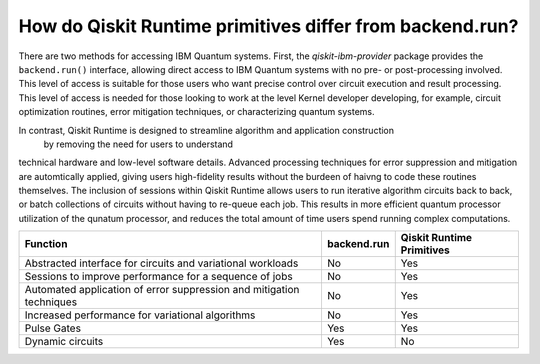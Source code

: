 How do Qiskit Runtime primitives differ from backend.run?
=========================================================

There are two methods for accessing IBM Quantum systems.  First, the
`qiskit-ibm-provider` package provides the ``backend.run()`` interface,
allowing direct access to IBM Quantum systems with no pre- or post-processing
involved.  This level of access is suitable for those users who want precise
control over circuit execution and result processing.  This level of access
is needed for those looking to work at the level Kernel developer developing,
for example, circuit optimization routines, error mitigation techniques, or
characterizing quantum systems.

In contrast, Qiskit Runtime is designed to streamline algorithm and application construction
 by removing the need for users to understand
technical hardware and low-level software details.  Advanced processing techniques
for error suppression and mitigation are automtically applied, giving users
high-fidelity results without the burdeen of haivng to code these routines
themselves.  The inclusion of sessions within Qiskit Runtime allows users
to run iterative algorithm circuits back to back, or batch collections of circuits
without having to re-queue each job.  This results in more efficient quantum processor utilization
of the qunatum processor, and reduces the total amount of time users spend running
complex computations.


+---------------------------------------------------------------------------------+-----------------------+---------------------------+
| Function                                                                        | backend.run           | Qiskit Runtime Primitives |
+=================================================================================+=======================+===========================+
| Abstracted interface for circuits and variational workloads                     | No                    | Yes                       |
+---------------------------------------------------------------------------------+-----------------------+---------------------------+
| Sessions to improve performance for a sequence of jobs                          | No                    | Yes                       |
+---------------------------------------------------------------------------------+-----------------------+---------------------------+
| Automated application of error suppression and mitigation techniques            | No                    | Yes                       |
+---------------------------------------------------------------------------------+-----------------------+---------------------------+
| Increased performance for variational algorithms                                | No                    | Yes                       |
+---------------------------------------------------------------------------------+-----------------------+---------------------------+
| Pulse Gates                                                                     | Yes                   | Yes                       |
+---------------------------------------------------------------------------------+-----------------------+---------------------------+
| Dynamic circuits                                                                | Yes                   | No                        |
+---------------------------------------------------------------------------------+-----------------------+---------------------------+
